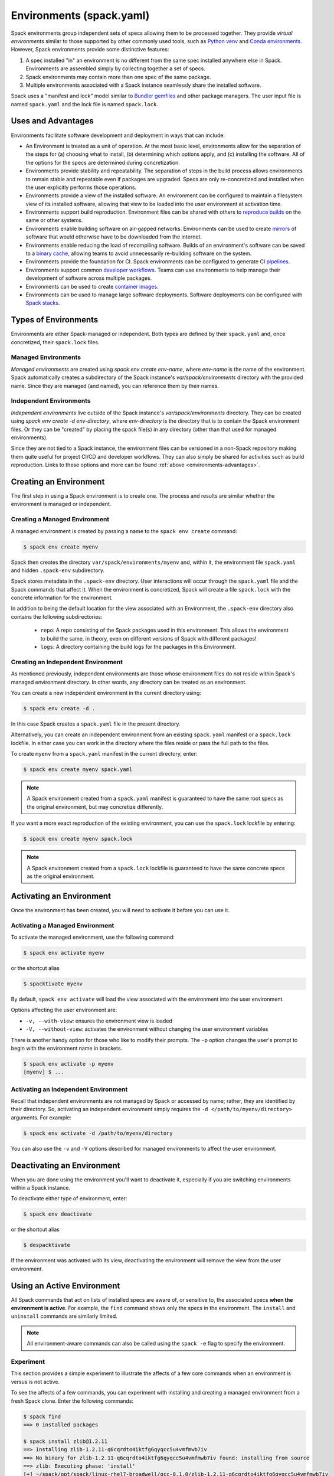 .. Copyright 2013-2022 Lawrence Livermore National Security, LLC and other
   Spack Project Developers. See the top-level COPYRIGHT file for details.

   SPDX-License-Identifier: (Apache-2.0 OR MIT)

.. _environments:

=========================
Environments (spack.yaml)
=========================

Spack environments group independent sets of specs allowing them to
be processed together. They provide *virtual environments* similar to
those supported by other commonly used tools, such as `Python venv
<https://docs.python.org/3/library/venv.html>`_ and `Conda environments
<https://conda.io/docs/user-guide/tasks/manage-environments.html>`_.
However, Spack environments provide some distinctive features:

#. A spec installed "in" an environment is no different from the same
   spec installed anywhere else in Spack.  Environments are assembled
   simply by collecting together a set of specs.
#. Spack environments may contain more than one spec of the same
   package.
#. Multiple environments associated with a Spack instance seamlessly
   share the installed software.

Spack uses a "manifest and lock" model similar to `Bundler gemfiles
<https://bundler.io/man/gemfile.5.html>`_ and other package
managers. The user input file is named ``spack.yaml`` and the lock
file is named ``spack.lock``.

.. _environments-advantages:

-------------------
Uses and Advantages
-------------------

Environments facilitate software development and deployment in ways
that can include:

* An Environment is treated as a unit of operation.
  At the most basic level, environments allow for the separation
  of the steps for (a) choosing what to install, (b) determining
  which options apply, and (c) installing the software.
  All of the options for the specs are determined during concretization.
* Environments provide stability and repeatability.
  The separation of steps in the build process allows environments
  to remain stable and repeatable even if packages are upgraded.
  Specs are only re-concretized and installed when the user explicitly
  performs those operations.
* Environments provide a view of the installed software.
  An environment can be configured to maintain a filesystem view
  of its installed software, allowing that view to be loaded into
  the user environment at activation time.
* Environments support build reproduction.
  Environment files can be shared with others to `reproduce builds
  <https://spack-tutorial.readthedocs.io/en/latest/tutorial_environments.html#reproducing-builds>`_
  on the same or other systems.
* Environments enable building software on air-gapped networks.
  Environments can be used to create `mirrors
  <https://spack.readthedocs.io/en/latest/mirrors.html>`_ of
  software that would otherwise have to be downloaded from the
  internet.
* Environments enable reducing the load of recompiling software.
  Builds of an environment's software can be saved to a `binary cache
  <https://spack.readthedocs.io/en/latest/binary_caches.html>`_,
  allowing teams to avoid unnecessarily re-building software on
  the system.
* Environments provide the foundation for CI.
  Spack environments can be configured to generate CI `pipelines
  <https://spack.readthedocs.io/en/latest/pipelines.html>`_.
* Environments support common `developer workflows
  <https://spack-tutorial.readthedocs.io/en/latest/tutorial_developer_workflows.html#>`_.
  Teams can use environments to help manage their development of
  software across multiple packages.
* Environments can be used to create `container images
  <https://spack.readthedocs.io/en/latest/containers.html>`_.
* Environments can be used to manage large software deployments.
  Software deployments can be configured with `Spack stacks
  <https://spack-tutorial.readthedocs.io/en/latest/tutorial_stacks.html>`_.


.. _environments-types:

---------------------
Types of Environments
---------------------

Environments are either Spack-managed or independent. Both types
are defined by their ``spack.yaml`` and, once concretized, their
``spack.lock`` files.

^^^^^^^^^^^^^^^^^^^^
Managed Environments
^^^^^^^^^^^^^^^^^^^^

*Managed environments* are created using `spack env create env-name`,
where `env-name` is the name of the environment. Spack automatically
creates a subdirectory of the Spack instance's `var/spack/environments`
directory with the provided name. Since they are managed (and named),
you can reference them by their names.

^^^^^^^^^^^^^^^^^^^^^^^^
Independent Environments
^^^^^^^^^^^^^^^^^^^^^^^^

*Independent environments* live outside of the Spack instance's
`var/spack/environments` directory. They can be created using
`spack env create -d env-directory`, where `env-directory` is
the directory that is to contain the Spack environment files.
Or they can be "created" by placing the spack file(s) in any
directory (other than that used for managed environments).

Since they are not tied to a Spack instance, the environment
files can be versioned in a non-Spack repository making them
quite useful for project CI/CD and developer workflows. They
can also simply be shared for activities such as build reproduction.
Links to these options and more can be found 
:ref:`above <environments-advantages>`.


.. _environments-creating:

-----------------------
Creating an Environment
-----------------------

The first step in using a Spack environment is to create one.
The process and results are similar whether the environment
is managed or independent.

^^^^^^^^^^^^^^^^^^^^^^^^^^^^^^
Creating a Managed Environment
^^^^^^^^^^^^^^^^^^^^^^^^^^^^^^

A managed environment is created by passing a name to the 
``spack env create`` command:

.. code-block:: console

   $ spack env create myenv

Spack then creates the directory ``var/spack/environments/myenv``
and, within it, the environment file ``spack.yaml`` and hidden
``.spack-env`` subdirectory.

Spack stores metadata in the ``.spack-env`` directory. User
interactions will occur through the ``spack.yaml`` file and the
Spack commands that affect it. When the environment is concretized,
Spack will create a file ``spack.lock`` with the concrete information
for the environment.

In addition to being the default location for the view associated
with an Environment, the ``.spack-env`` directory also contains
the following subdirectories:

  * ``repo``: A repo consisting of the Spack packages used in this
    environment.  This allows the environment to build the same, in
    theory, even on different versions of Spack with different
    packages!
  * ``logs``: A directory containing the build logs for the packages
    in this Environment.

^^^^^^^^^^^^^^^^^^^^^^^^^^^^^^^^^^^
Creating an Independent Environment
^^^^^^^^^^^^^^^^^^^^^^^^^^^^^^^^^^^

As mentioned previously, independent environments are those
whose environment files do not reside within Spack's managed
environment directory. In other words, any directory can be
treated as an environment.

You can create a new independent environment in the current
directory using:

.. code-block:: console

   $ spack env create -d .

In this case Spack creates a ``spack.yaml`` file in the present
directory.

Alternatively, you can create an independent environment from an
existing ``spack.yaml`` manifest or a ``spack.lock`` lockfile.
In either case you can work in the directory where the files
reside or pass the full path to the files.

To create ``myenv`` from a ``spack.yaml`` manifest in the current
directory, enter:

.. code-block:: console

   $ spack env create myenv spack.yaml

.. note::

   A Spack environment created from a ``spack.yaml`` manifest
   is guaranteed to have the same root specs as the original
   environment, but may concretize differently.

If you want a more exact reproduction of the existing environment,
you can use the ``spack.lock`` lockfile by entering:

.. code-block:: console

   $ spack env create myenv spack.lock

.. note::

   A Spack environment created from a ``spack.lock`` lockfile
   is guaranteed to have the same concrete specs as the original
   environment.


.. _environments-activating:

--------------------------
Activating an Environment
--------------------------

Once the environment has been created, you will need to activate it
before you can use it.

^^^^^^^^^^^^^^^^^^^^^^^^^^^^^^^^
Activating a Managed Environment
^^^^^^^^^^^^^^^^^^^^^^^^^^^^^^^^

To activate the managed environment, use the following command:

.. code-block:: console

   $ spack env activate myenv

or the shortcut alias

.. code-block:: console

   $ spacktivate myenv

By default, ``spack env activate`` will load the view associated
with the environment into the user environment. 

Options affecting the user environment are:

* ``-v, --with-view``:  ensures the environment view is loaded
* ``-V, --without-view``: activates the environment without changing
  the user environment variables

There is another handy option for those who like to modify their
prompts. The ``-p`` option changes the user's prompt to begin with
the environment name in brackets.

.. code-block:: console

   $ spack env activate -p myenv
   [myenv] $ ...

^^^^^^^^^^^^^^^^^^^^^^^^^^^^^^^^^^^^^
Activating an Independent Environment
^^^^^^^^^^^^^^^^^^^^^^^^^^^^^^^^^^^^^

Recall that independent environments are not managed by Spack or
accessed by name; rather, they are identified by their directory.
So, activating an independent environment simply requires the
``-d </path/to/myenv/directory>`` arguments.  For example:

.. code-block:: console

   $ spack env activate -d /path/to/myenv/directory

You can also use the ``-v`` and ``-V`` options described for
managed environments to affect the user environment.

.. _environments-deactivating:

----------------------------
Deactivating an Environment
----------------------------

When you are done using the environment you'll want to deactivate
it, especially if you are switching environments within a Spack
instance.

To deactivate either type of environment, enter:

.. code-block:: console

   $ spack env deactivate

or the shortcut alias

.. code-block:: console

   $ despacktivate

If the environment was activated with its view, deactivating the
environment will remove the view from the user environment.

.. _environments-using:

---------------------------
Using an Active Environment
---------------------------

All Spack commands that act on lists of installed specs are aware of,
or sensitive to, the associated specs **when the environment is active**.
For example, the ``find`` command shows only the specs in the environment.
The ``install`` and ``uninstall`` commands are similarly limited.

.. note::

   All environment-aware commands can also be called using the
   ``spack -e`` flag to specify the environment.

.. _environments-experiment:

^^^^^^^^^^
Experiment
^^^^^^^^^^

This section provides a simple experiment to illustrate the
affects of a few core commands when an environment is versus
is not active.

To see the affects of a few commands, you can experiment with
installing and creating a managed environment from a fresh Spack
clone. Enter the following commands:

.. code-block:: console

  $ spack find
  ==> 0 installed packages

  $ spack install zlib@1.2.11
  ==> Installing zlib-1.2.11-q6cqrdto4iktfg6qyqcc5u4vmfmwb7iv
  ==> No binary for zlib-1.2.11-q6cqrdto4iktfg6qyqcc5u4vmfmwb7iv found: installing from source
  ==> zlib: Executing phase: 'install'
  [+] ~/spack/opt/spack/linux-rhel7-broadwell/gcc-8.1.0/zlib-1.2.11-q6cqrdto4iktfg6qyqcc5u4vmfmwb7iv

  $ spack env create myenv
  ==> Updating view at ~/spack/var/spack/environments/myenv/.spack-env/view
  ==> Created environment 'myenv' in ~/spack/var/spack/environments/myenv
  ==> You can activate this environment with:
  ==>   spack env activate myenv

  $ spack env activate myenv

  $ spack find
  ==> In environment myenv
  ==> No root specs
  ==> 0 installed packages

  $ spack install zlib@1.2.8
  ==> Installing zlib-1.2.8-yfc7epf57nsfn2gn4notccaiyxha6z7x
  ==> No binary for zlib-1.2.8-yfc7epf57nsfn2gn4notccaiyxha6z7x found: installing from source
  ==> zlib: Executing phase: 'install'
  [+] ~/spack/opt/spack/linux-rhel7-broadwell/gcc-8.1.0/zlib-1.2.8-yfc7epf57nsfn2gn4notccaiyxha6z7x
  ==> Updating view at ~/spack/var/spack/environments/myenv/.spack-env/view

  $ spack find
  ==> In environment myenv
  ==> Root specs
  zlib@1.2.8

  ==> 1 installed package
  -- linux-rhel7-broadwell / gcc@8.1.0 ----------------------------
  zlib@1.2.8

  $ despacktivate

  $ spack find
  ==> 2 installed packages
  -- linux-rhel7-broadwell / gcc@8.1.0 ----------------------------
  zlib@1.2.8  zlib@1.2.11


Notice that when we installed the abstract spec ``zlib@1.2.8``, the
spec is retained as a root spec in the environment. The Spack instance,
however, has two versions of the package installed: ``zlib@1.2.8``
and ``zlib@1.2.11``.

.. note::

   All packages explicitly installed in an environment are considered
   root specs.

While this simple exercise shows how Spack tracks installed specs,
it *does not* represent the typical use of environments.

^^^^^^^^^^^^^^^^^^^^^
Adding Abstract Specs
^^^^^^^^^^^^^^^^^^^^^

Environments are meant to define a group of specs as a related
unit. That means the environment needs to be configured to contain
multiple specs. This is accomplished by adding abstract specs to
the environment's ``spack.yaml`` manifest.

Abstract specs can be added to the active environment through the
``spack add`` command or directly using an editor. For simplicity,
let's use the command:

.. code-block:: console

   $ spack env activate myenv
   $ spack add mpileaks

or

.. code-block:: console

   $ spack -e myenv add mpileaks

.. note::

   An *abstract spec* is the user-specified spec *before* Spack
   has applied any defaults or dependency information. Adding
   an abstract spec, therefore, does *not* affect the concrete
   specs in the ``spack.lock`` lockfile nor does it install the
   spec.

.. _environments_concretization:

^^^^^^^^^^^^^^^^^^^^^^^^^^^^
Concretizing Abstract Specs
^^^^^^^^^^^^^^^^^^^^^^^^^^^^

Once an active environment has a list of abstract specs, those
specs need to be concretized -- the application of defaults and
dependencies -- before the software can be installed. There are
actually two ways specs can be concretized:

* concretize separately (default); and
* concretize together.

*Concretizing specs separately* -- one after the other -- is useful
for deploying a full software stack containing multiple configurations
of the same package to be installed alongside each other. This is
typically the preference for HPC centers and user support groups.

*Concretizing specs together* -- in a self-consistent way -- ensures
a single configuration is installed for each package in the environment.
Software developers tend to favor this approach for deployment.

We will defer discussion of how to configure the environment to choose
the non-default option to :ref:`environment-configuration`.

Entering the following command will ensure all of the root specs are
concretized according to the constraints prescribed in the configuration:

.. code-block:: console

   [myenv]$ spack concretize

Only the specs added and not yet concretized (concretizing separately)
are actually concretized. This guarantees that already concretized specs
are unchanged in the environment.

You can force the re-concretization of all of the environment's specs
using:

.. code-block:: console

   [myenv]$ spack concretize -f

.. note::

   The ``concretize`` command does **not** install any packages.

Not sure what has and has not been concretized?

The ``spack find -c`` (or ``--concretized``) makes the distinction.

.. code-block:: console

  [myenv]$ spack add zlib
  [myenv]$ spack concretize
  [myenv]$ spack find -c
  ==> In environment myenv
  ==> Root specs
  zlib

  ==> Concretized roots
  -- linux-rhel7-x86_64 / gcc@4.9.3 -------------------------------
  zlib@1.2.11

  ==> 0 installed packages


.. _installing-environment:

^^^^^^^^^^^^^^^^^^^^^^^^^
Installing an Environment
^^^^^^^^^^^^^^^^^^^^^^^^^

The entire active environment can be installed without providing
any arguments to ``spack install``:

.. code-block:: console

   [myenv]$ spack install

Spack creates symbolic links in the environment's ``logs`` subdirectory,
allowing for easy inspection of build logs related to that environment.
The command also creates a Spack repo under the ``repos/`` subdirectory
that contains the ``package.py`` file used at install time.

.. note::

   If the environment's specs have not been concretized,
   ``spack install`` will do so before it installs them.

.. note::

   RESUME HERE

The ``--no-add`` option can be used in a concrete environment to tell
spack to install specs already present in the environment but not to
add any new root specs to the environment.  For root specs provided
to ``spack install`` on the command line, ``--no-add`` is the default,
while for dependency specs on the other hand, it is optional.  In other
words, if there is an unambiguous match in the active concrete environment
for a root spec provided to ``spack install`` on the command line, spack
does not require you to specify the ``--no-add`` option to prevent the spec
from being added again.  At the same time, a spec that already exists in the
environment, but only as a dependency, will be added to the environment as a
root spec without the ``--no-add`` option.

^^^^^^^^^^^^^^^^^^^^^^
Creating a Load Script
^^^^^^^^^^^^^^^^^^^^^^

You can create a load script for an installed environment to facilitate
setting up the user environment with the following command:

.. code-block:: console

   $ spack env loads -r

The file, called ``loads``, is written in the environment directory.

Sourcing the (``bash``) ``loads`` file will make the environment
available to the user and can be included in ``.bashrc`` files,
etc. The file may also be copied out of the environment, renamed,
etc.

.. _environment-configuration:

------------------------
Configuring Environments
------------------------

A variety of Spack behaviors are changed through Spack configuration
files, covered in more detail in the :ref:`configuration`
section.

Spack environments provide an additional level of configuration scope
between the custom scope and the user scope discussed in the
configuration documentation.

There are two ways to include configuration information in a Spack environment:

#. Inline in the ``spack.yaml`` file

#. Included in the ``spack.yaml`` file from another file.

Many Spack commands also affect configuration information in files
automatically. Those commands take a ``--scope`` argument, and the
environment can be specified by ``env:NAME`` (to affect environment
``foo``, set ``--scope env:foo``). These commands will automatically
manipulate configuration inline in the ``spack.yaml`` file.

^^^^^^^^^^^^^^^^^^^^^
Inline configurations
^^^^^^^^^^^^^^^^^^^^^

Inline Environment-scope configuration is done using the same yaml
format as standard Spack configuration scopes, covered in the
:ref:`configuration` section. Each section is contained under a
top-level yaml object with it's name. For example, a ``spack.yaml``
manifest file containing some package preference configuration (as in
a ``packages.yaml`` file) could contain:

.. code-block:: yaml

   spack:
     ...
     packages:
       all:
         compiler: [intel]
     ...

This configuration sets the default compiler for all packages to
``intel``.

^^^^^^^^^^^^^^^^^^^^^^^
Included configurations
^^^^^^^^^^^^^^^^^^^^^^^

Spack environments allow an ``include`` heading in their yaml
schema. This heading pulls in external configuration files and applies
them to the Environment.

.. code-block:: yaml

   spack:
     include:
     - relative/path/to/config.yaml
     - /absolute/path/to/packages.yaml

Environments can include files with either relative or absolute
paths. Inline configurations take precedence over included
configurations, so you don't have to change shared configuration files
to make small changes to an individual Environment. Included configs
listed earlier will have higher precedence, as the included configs are
applied in reverse order.

-------------------------------
Manually Editing the Specs List
-------------------------------

The list of abstract/root specs in the Environment is maintained in
the ``spack.yaml`` manifest under the heading ``specs``.

.. code-block:: yaml

   spack:
       specs:
         - ncview
         - netcdf
         - nco
         - py-sphinx

Appending to this list in the yaml is identical to using the ``spack
add`` command from the command line. However, there is more power
available from the yaml file.

^^^^^^^^^^^^^^^^^^^
Spec concretization
^^^^^^^^^^^^^^^^^^^

Specs can be concretized separately or together, as already
explained in :ref:`environments_concretization`. The behavior active
under any environment is determined by the ``concretization`` property:

.. code-block:: yaml

   spack:
       specs:
         - ncview
         - netcdf
         - nco
         - py-sphinx
       concretization: together

which can currently take either one of the two allowed values ``together`` or ``separately``
(the default).

.. admonition:: Re-concretization of user specs

   When concretizing specs together the entire set of specs will be
   re-concretized after any addition of new user specs, to ensure that
   the environment remains consistent. When instead the specs are concretized
   separately only the new specs will be re-concretized after any addition.

^^^^^^^^^^^^^
Spec Matrices
^^^^^^^^^^^^^

Entries in the ``specs`` list can be individual abstract specs or a
spec matrix.

A spec matrix is a yaml object containing multiple lists of specs, and
evaluates to the cross-product of those specs. Spec matrices also
contain an ``excludes`` directive, which eliminates certain
combinations from the evaluated result.

The following two Environment manifests are identical:

.. code-block:: yaml

   spack:
     specs:
       - zlib %gcc@7.1.0
       - zlib %gcc@4.9.3
       - libelf %gcc@7.1.0
       - libelf %gcc@4.9.3
       - libdwarf %gcc@7.1.0
       - cmake

   spack:
     specs:
       - matrix:
           - [zlib, libelf, libdwarf]
           - ['%gcc@7.1.0', '%gcc@4.9.3']
         exclude:
           - libdwarf%gcc@4.9.3
       - cmake

Spec matrices can be used to install swaths of software across various
toolchains.

The concretization logic for spec matrices differs slightly from the
rest of Spack. If a variant or dependency constraint from a matrix is
invalid, Spack will reject the constraint and try again without
it. For example, the following two Environment manifests will produce
the same specs:

.. code-block:: yaml

   spack:
     specs:
       - matrix:
           - [zlib, libelf, hdf5+mpi]
           - [^mvapich2@2.2, ^openmpi@3.1.0]

   spack:
     specs:
       - zlib
       - libelf
       - hdf5+mpi ^mvapich2@2.2
       - hdf5+mpi ^openmpi@3.1.0

This allows one to create toolchains out of combinations of
constraints and apply them somewhat indiscriminately to packages,
without regard for the applicability of the constraint.

^^^^^^^^^^^^^^^^^^^^
Spec List References
^^^^^^^^^^^^^^^^^^^^

The last type of possible entry in the specs list is a reference.

The Spack environment manifest yaml schema contains an additional
heading ``definitions``. Under definitions is an array of yaml
objects. Each object has one or two fields. The one required field is
a name, and the optional field is a ``when`` clause.

The named field is a spec list. The spec list uses the same syntax as
the ``specs`` entry. Each entry in the spec list can be a spec, a spec
matrix, or a reference to an earlier named list. References are
specified using the ``$`` sigil, and are "splatted" into place
(i.e. the elements of the referent are at the same level as the
elements listed separately). As an example, the following two manifest
files are identical.

.. code-block:: yaml

   spack:
     definitions:
       - first: [libelf, libdwarf]
       - compilers: ['%gcc', '%intel']
       - second:
           - $first
           - matrix:
               - [zlib]
               - [$compilers]
     specs:
       - $second
       - cmake

   spack:
     specs:
       - libelf
       - libdwarf
       - zlib%gcc
       - zlib%intel
       - cmake

.. note::

   Named spec lists in the definitions section may only refer
   to a named list defined above itself. Order matters.

In short files like the example, it may be easier to simply list the
included specs. However for more complicated examples involving many
packages across many toolchains, separately factored lists make
Environments substantially more manageable.

Additionally, the ``-l`` option to the ``spack add`` command allows
one to add to named lists in the definitions section of the manifest
file directly from the command line.

The ``when`` directive can be used to conditionally add specs to a
named list. The ``when`` directive takes a string of Python code
referring to a restricted set of variables, and evaluates to a
boolean. The specs listed are appended to the named list if the
``when`` string evaluates to ``True``. In the following snippet, the
named list ``compilers`` is ``['%gcc', '%clang', '%intel']`` on
``x86_64`` systems and ``['%gcc', '%clang']`` on all other systems.

.. code-block:: yaml

   spack:
     definitions:
       - compilers: ['%gcc', '%clang']
       - when: arch.satisfies('x86_64:')
         compilers: ['%intel']

.. note::

   Any definitions with the same named list with true ``when``
   clauses (or absent ``when`` clauses) will be appended together

The valid variables for a ``when`` clause are:

#. ``platform``. The platform string of the default Spack
   architecture on the system.

#. ``os``. The os string of the default Spack architecture on
   the system.

#. ``target``. The target string of the default Spack
   architecture on the system.

#. ``architecture`` or ``arch``. A Spack spec satisfying the default Spack
   architecture on the system. This supports querying via the ``satisfies``
   method, as shown above.

#. ``arch_str``. The architecture string of the default Spack architecture
   on the system.

#. ``re``. The standard regex module in Python.

#. ``env``. The user environment (usually ``os.environ`` in Python).

#. ``hostname``. The hostname of the system (if ``hostname`` is an
   executable in the user's PATH).

^^^^^^^^^^^^^^^^^^^^^^^^
SpecLists as Constraints
^^^^^^^^^^^^^^^^^^^^^^^^

Dependencies and compilers in Spack can be both packages in an
environment and constraints on other packages. References to SpecLists
allow a shorthand to treat packages in a list as either a compiler or
a dependency using the ``$%`` or ``$^`` syntax respectively.

For example, the following environment has three root packages:
``gcc@8.1.0``, ``mvapich2@2.3.1 %gcc@8.1.0``, and ``hdf5+mpi
%gcc@8.1.0 ^mvapich2@2.3.1``.

.. code-block:: yaml

   spack:
     definitions:
     - compilers: [gcc@8.1.0]
     - mpis: [mvapich2@2.3.1]
     - packages: [hdf5+mpi]

     specs:
     - $compilers
     - matrix:
       - [$mpis]
       - [$%compilers]
     - matrix:
       - [$packages]
       - [$^mpis]
       - [$%compilers]

This allows for a much-needed reduction in redundancy between packages
and constraints.

----------------
Filesystem Views
----------------

Spack environments can define filesystem views, which provide a direct access point
for software similar to the directory hierarchy that might exist under ``/usr/local``.
Filesystem views are updated every time the environment is written out to the lock
file ``spack.lock``, so the concrete environment and the view are always compatible.
The files of the view's installed packages are brought into the view by symbolic or
hard links, referencing the original Spack installation, or by copy.

.. _configuring_environment_views:

^^^^^^^^^^^^^^^^^^^^^^^^^^^^^^^
Configuration in ``spack.yaml``
^^^^^^^^^^^^^^^^^^^^^^^^^^^^^^^

The Spack Environment manifest file has a top-level keyword
``view``. Each entry under that heading is a **view descriptor**, headed
by a name. Any number of views may be defined under the ``view`` heading.
The view descriptor contains the root of the view, and
optionally the projections for the view, ``select`` and
``exclude`` lists for the view and link information via ``link`` and
``link_type``.

For example, in the following manifest
file snippet we define a view named ``mpis``, rooted at
``/path/to/view`` in which all projections use the package name,
version, and compiler name to determine the path for a given
package. This view selects all packages that depend on MPI, and
excludes those built with the PGI compiler at version 18.5.
The root specs with their (transitive) link and run type dependencies
will be put in the view due to the  ``link: all`` option,
and the files in the view will be symlinks to the spack install
directories.

.. code-block:: yaml

   spack:
     ...
     view:
       mpis:
         root: /path/to/view
         select: [^mpi]
         exclude: ['%pgi@18.5']
         projections:
           all: {name}/{version}-{compiler.name}
         link: all
         link_type: symlink

The default for the ``select`` and
``exclude`` values is to select everything and exclude nothing. The
default projection is the default view projection (``{}``). The ``link``
attribute allows the following values:

#. ``link: all`` include root specs with their transitive run and link type
   dependencies (default);
#. ``link: run`` include root specs with their transitive run type dependencies;
#. ``link: roots`` include root specs without their dependencies.

The ``link_type`` defaults to ``symlink`` but can also take the value
of ``hardlink`` or ``copy``.

.. tip::

   The option ``link: run`` can be used to create small environment views for
   Python packages. Python will be able to import packages *inside* of the view even
   when the environment is not activated, and linked libraries will be located
   *outside* of the view thanks to rpaths.


There are two shorthands for environments with a single view. If the
environment at ``/path/to/env`` has a single view, with a root at
``/path/to/env/.spack-env/view``, with default selection and exclusion
and the default projection, we can put ``view: True`` in the
environment manifest. Similarly, if the environment has a view with a
different root, but default selection, exclusion, and projections, the
manifest can say ``view: /path/to/view``. These views are
automatically named ``default``, so that

.. code-block:: yaml

   spack:
     ...
     view: True

is equivalent to

.. code-block:: yaml

   spack:
     ...
     view:
       default:
         root: .spack-env/view

and

.. code-block:: yaml

   spack:
     ...
     view: /path/to/view

is equivalent to

.. code-block:: yaml

   spack:
     ...
     view:
       default:
         root: /path/to/view

By default, Spack environments are configured with ``view: True`` in
the manifest. Environments can be configured without views using
``view: False``. For backwards compatibility reasons, environments
with no ``view`` key are treated the same as ``view: True``.

From the command line, the ``spack env create`` command takes an
argument ``--with-view [PATH]`` that sets the path for a single, default
view. If no path is specified, the default path is used (``view:
True``). The argument ``--without-view`` can be used to create an
environment without any view configured.

The ``spack env view`` command can be used to change the manage views
of an Environment. The subcommand ``spack env view enable`` will add a
view named ``default`` to an environment. It takes an optional
argument to specify the path for the new default view. The subcommand
``spack env view disable`` will remove the view named ``default`` from
an environment if one exists. The subcommand ``spack env view
regenerate`` will regenerate the views for the environment. This will
apply any updates in the environment configuration that have not yet
been applied.

.. _view_projections:

""""""""""""""""
View Projections
""""""""""""""""
The default projection into a view is to link every package into the
root of the view. The projections attribute is a mapping of partial specs to
spec format strings, defined by the :meth:`~spack.spec.Spec.format`
function, as shown in the example below:

.. code-block:: yaml

   projections:
     zlib: {name}-{version}
     ^mpi: {name}-{version}/{^mpi.name}-{^mpi.version}-{compiler.name}-{compiler.version}
     all: {name}-{version}/{compiler.name}-{compiler.version}

The entries in the projections configuration file must all be either
specs or the keyword ``all``. For each spec, the projection used will
be the first non-``all`` entry that the spec satisfies, or ``all`` if
there is an entry for ``all`` and no other entry is satisfied by the
spec. Where the keyword ``all`` appears in the file does not
matter.

Given the example above, the spec ``zlib@1.2.8``
will be linked into ``/my/view/zlib-1.2.8/``, the spec
``hdf5@1.8.10+mpi %gcc@4.9.3 ^mvapich2@2.2`` will be linked into
``/my/view/hdf5-1.8.10/mvapich2-2.2-gcc-4.9.3``, and the spec
``hdf5@1.8.10~mpi %gcc@4.9.3`` will be linked into
``/my/view/hdf5-1.8.10/gcc-4.9.3``.

If the keyword ``all`` does not appear in the projections
configuration file, any spec that does not satisfy any entry in the
file will be linked into the root of the view as in a single-prefix
view. Any entries that appear below the keyword ``all`` in the
projections configuration file will not be used, as all specs will use
the projection under ``all`` before reaching those entries.

^^^^^^^^^^^^^^^^^^^^^^^^^^^^
Activating environment views
^^^^^^^^^^^^^^^^^^^^^^^^^^^^

The ``spack env activate`` command will put the default view for the
environment into the user's path, in addition to activating the
environment for Spack commands. The arguments ``-v,--with-view`` and
``-V,--without-view`` can be used to tune this behavior. The default
behavior is to activate with the environment view if there is one.

The environment variables affected by the ``spack env activate``
command and the paths that are used to update them are determined by
the :ref:`prefix inspections <customize-env-modifications>` defined in
your modules configuration; the defaults are summarized in the following
table.

=================== =========
Variable            Paths
=================== =========
PATH                bin
MANPATH             man, share/man
ACLOCAL_PATH        share/aclocal
LD_LIBRARY_PATH     lib, lib64
LIBRARY_PATH        lib, lib64
CPATH               include
PKG_CONFIG_PATH     lib/pkgconfig, lib64/pkgconfig, share/pkgconfig
CMAKE_PREFIX_PATH   .
=================== =========

Each of these paths are appended to the view root, and added to the
relevant variable if the path exists. For this reason, it is not
recommended to use non-default projections with the default view of an
environment.

The ``spack env deactivate`` command will remove the default view of
the environment from the user's path.

